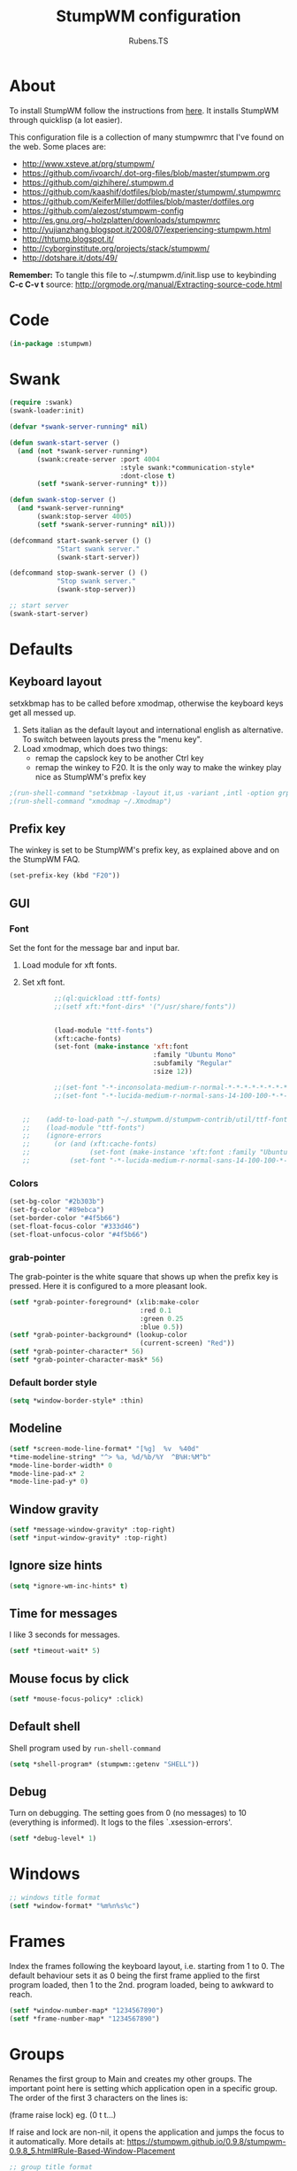 #+TITLE: StumpWM configuration
#+AUTHOR: Rubens.TS
#+EMAIL: rubensts@gmail.com

* About
To install StumpWM follow the instructions from [[http://www.kaashif.co.uk/2015/06/28/hacking-stumpwm-with-common-lisp/index.html][here]]. It installs StumpWM
through quicklisp (a lot easier).

This configuration file is a collection of many stumpwmrc that I've found on the
web. Some places are:

- http://www.xsteve.at/prg/stumpwm/
- https://github.com/ivoarch/.dot-org-files/blob/master/stumpwm.org
- https://github.com/qizhihere/.stumpwm.d
- https://github.com/kaashif/dotfiles/blob/master/stumpwm/.stumpwmrc
- https://github.com/KeiferMiller/dotfiles/blob/master/dotfiles.org
- https://github.com/alezost/stumpwm-config
- http://es.gnu.org/~holzplatten/downloads/stumpwmrc
- http://yujianzhang.blogspot.it/2008/07/experiencing-stumpwm.html
- http://thtump.blogspot.it/
- http://cyborginstitute.org/projects/stack/stumpwm/
- http://dotshare.it/dots/49/

*Remember:* To tangle this file to ~/.stumpwm.d/init.lisp use to keybinding *C-c C-v t*
source: http://orgmode.org/manual/Extracting-source-code.html

* Code

#+BEGIN_SRC lisp :mkdirp yes :tangle ~/.stumpwm.d/init.lisp
(in-package :stumpwm)
#+END_SRC

* Swank

#+BEGIN_SRC lisp :tangle ~/.stumpwm.d/init.lisp
  (require :swank)
  (swank-loader:init)

  (defvar *swank-server-running* nil)

  (defun swank-start-server ()
    (and (not *swank-server-running*)
         (swank:create-server :port 4004
                              :style swank:*communication-style*
                              :dont-close t)
         (setf *swank-server-running* t)))

  (defun swank-stop-server ()
    (and *swank-server-running*
         (swank:stop-server 4005)
         (setf *swank-server-running* nil)))

  (defcommand start-swank-server () ()
              "Start swank server."
              (swank-start-server))

  (defcommand stop-swank-server () ()
              "Stop swank server."
              (swank-stop-server))

  ;; start server
  (swank-start-server)
#+END_SRC

* Defaults
** Keyboard layout
setxkbmap has to be called before xmodmap, otherwise the keyboard
keys get all messed up.

1. Sets italian as the default layout and international english as alternative.
   To switch between layouts press the "menu key".
2. Load xmodmap, which does two things:
   * remap the capslock key to be another Ctrl key
   * remap the winkey to F20. It is the only way to make the winkey play nice as
     StumpWM's prefix key

#+BEGIN_SRC lisp :tangle ~/.stumpwm.d/init.lisp
;(run-shell-command "setxkbmap -layout it,us -variant ,intl -option grp:menu_toggle")
;(run-shell-command "xmodmap ~/.Xmodmap")
#+END_SRC

** Prefix key
The winkey is set to be StumpWM's prefix key, as explained above and on the
StumpWM FAQ.

#+BEGIN_SRC lisp :tangle ~/.stumpwm.d/init.lisp
 (set-prefix-key (kbd "F20"))
#+END_SRC

** GUI
*** Font
Set the font for the message bar and input bar.

1. Load module for xft fonts.
2. Set xft font.

  #+BEGIN_SRC lisp :tangle ~/.stumpwm.d/init.lisp
        ;;(ql:quickload :ttf-fonts)
        ;;(setf xft:*font-dirs* '("/usr/share/fonts"))


        (load-module "ttf-fonts")
        (xft:cache-fonts)
        (set-font (make-instance 'xft:font
                                 :family "Ubuntu Mono"
                                 :subfamily "Regular"
                                 :size 12))

        ;;(set-font "-*-inconsolata-medium-r-normal-*-*-*-*-*-*-*-*-*")
        ;;(set-font "-*-lucida-medium-r-normal-sans-14-100-100-*-*-*-*-*")


;;    (add-to-load-path "~/.stumpwm.d/stumpwm-contrib/util/ttf-fonts")
;;    (load-module "ttf-fonts")
;;    (ignore-errors
;;      (or (and (xft:cache-fonts)
;;               (set-font (make-instance 'xft:font :family "Ubuntu Mono" :subfamily "Regular" :size 12)))
;;          (set-font "-*-lucida-medium-r-normal-sans-14-100-100-*-*-*-*-*")))

  #+END_SRC

*** Colors

#+BEGIN_SRC lisp :tangle ~/.stumpwm.d/init.lisp
  (set-bg-color "#2b303b")
  (set-fg-color "#89ebca")
  (set-border-color "#4f5b66")
  (set-float-focus-color "#333d46")
  (set-float-unfocus-color "#4f5b66")
#+END_SRC

*** grab-pointer
    The grab-pointer is the white square that shows up when the prefix
    key is pressed. Here it is configured to a more pleasant look.

#+BEGIN_SRC lisp :tangle ~/.stumpwm.d/init.lisp
  (setf *grab-pointer-foreground* (xlib:make-color
                                   :red 0.1
                                   :green 0.25
                                   :blue 0.5))
  (setf *grab-pointer-background* (lookup-color
                                   (current-screen) "Red"))
  (setf *grab-pointer-character* 56)
  (setf *grab-pointer-character-mask* 56)
#+END_SRC

*** Default border style

#+BEGIN_SRC lisp :tangle ~/.stumpwm.d/init.lisp
  (setq *window-border-style* :thin)
#+END_SRC

** Modeline

#+BEGIN_SRC lisp :tangle ~/.stumpwm.d/init.lisp
  (setf *screen-mode-line-format* "[%g]  %v  %40d"
  *time-modeline-string* "^> %a, %d/%b/%Y  ^B%H:%M^b"
  *mode-line-border-width* 0
  *mode-line-pad-x* 2
  *mode-line-pad-y* 0)
#+END_SRC

** Window gravity

#+BEGIN_SRC lisp :tangle ~/.stumpwm.d/init.lisp
(setf *message-window-gravity* :top-right)
(setf *input-window-gravity* :top-right)
#+END_SRC

** Ignore size hints

#+BEGIN_SRC lisp :tangle ~/.stumpwm.d/init.lisp
(setq *ignore-wm-inc-hints* t)
#+END_SRC

** Time for messages
   I like 3 seconds for messages.

#+BEGIN_SRC lisp :tangle ~/.stumpwm.d/init.lisp
(setf *timeout-wait* 5)
#+END_SRC

** Mouse focus by click

#+BEGIN_SRC lisp :tangle ~/.stumpwm.d/init.lisp
(setf *mouse-focus-policy* :click)
#+END_SRC

** Default shell
   Shell program used by =run-shell-command=

#+BEGIN_SRC lisp :tangle ~/.stumpwm.d/init.lisp
  (setq *shell-program* (stumpwm::getenv "SHELL"))
#+END_SRC

** Debug
   Turn on debugging. The setting goes from 0 (no messages) to 10
   (everything is informed). It logs to the files `.xsession-errors'.

#+BEGIN_SRC lisp :tangle ~/.stumpwm.d/init.lisp
 (setf *debug-level* 1)
#+END_SRC

* Windows

#+BEGIN_SRC lisp :tangle ~/.stumpwm.d/init.lisp
;; windows title format
(setf *window-format* "%m%n%s%c")
#+END_SRC

* Frames
    Index the frames following the keyboard layout, i.e. starting from
    1 to 0. The default behaviour sets it as 0 being the first frame
    applied to the first program loaded, then 1 to the
    2nd. program loaded, being to awkward to reach.

#+BEGIN_SRC lisp :tangle ~/.stumpwm.d/init.lisp
  (setf *window-number-map* "1234567890")
  (setf *frame-number-map* "1234567890")
#+END_SRC

* Groups
   Renames the first group to Main and creates my other groups. The
   important point here is setting which application open in a
   specific group. The order of the first 3 characters on the lines is:

   (frame raise lock) eg. (0 t t...)

   If raise and lock are non-nil, it opens the application and jumps
   the focus to it automatically.  More details at:
   https://stumpwm.github.io/0.9.8/stumpwm-0.9.8_5.html#Rule-Based-Window-Placement

#+BEGIN_SRC lisp :tangle ~/.stumpwm.d/init.lisp
  ;; group title format
  (setf *group-format* "%s [%n] %t ")

  ;; Rename the first group to Main
  (setf (group-name
         (first (screen-groups (current-screen)))) "Main")

  ;; Create some new virtual desktops (called groups in stumpwm)
  (run-commands "gnewbg Chat" "gnewbg Web" "gnewbg Files" "gnewbg Media")

  ;; Window placement rules
  ;; Clear rules
  (clear-window-placement-rules)

  (define-frame-preference "Main"
      (0 t   t :title "emacs")
    (0 t   t :class "emacsclient")
    (0 t   t :class "XTerm"))

  (define-frame-preference "Chat"
      (0 t   t :class "Skype"))

  (define-frame-preference "Web"
      (0 t   t :class "Chromium")
    (0 t   t :class "Conkeror")
    (0 t   t :class "Firefox"))

  (define-frame-preference "Files"
      (0 t   t :class "Thunar"))

  (define-frame-preference "Media"
      (0 t   t :instance "aumix")
    (0 t   t :class "MPlayer")
    (0 t   t :class "Avidemux")
    (0 t   t :class "Vlc"))
#+END_SRC

* Keybindings
  The keybindings set with *root-map* need the prefix-key.
  The keybindings set with *top-map* don't need prefix-key

** Call programs

#+BEGIN_SRC lisp :tangle ~/.stumpwm.d/init.lisp
;;  (define-key *root-map* (kbd "e")   "emacsclient")
;;  (define-key *root-map* (kbd "c")   "org-capture")
  (define-key *root-map* (kbd "t")   "thunar")
  (define-key *root-map* (kbd "c")   "conkeror")
  (define-key *root-map* (kbd "f")   "firefox")
  (define-key *root-map* (kbd "y")   "skype")
  (define-key *root-map* (kbd "RET") "xterm")
  (define-key *root-map* (kbd "p")   "dmenu")
  (define-key *root-map* (kbd "Shift-q")   "quit")

  (define-key *top-map* (kbd "M-F2") "exec")
#+END_SRC

** Groups

#+BEGIN_SRC lisp :tangle ~/.stumpwm.d/init.lisp
  (define-key *top-map* (kbd "M-F9")    "loadrc")
  (define-key *top-map* (kbd "C-Pause") "grouplist")
  (define-key *top-map* (kbd "Pause")   "gother")

  (define-key *root-map* (kbd "Tab") "gnext-with-window")
  ;;(define-key *root-map* (kbd "ISO_Left_Tab") "gprev-with-window")

  ;; group selection
  (define-key *root-map* (kbd "1") "gselect 1")
  (define-key *root-map* (kbd "2") "gselect 2")
  (define-key *root-map* (kbd "3") "gselect 3")
  (define-key *root-map* (kbd "4") "gselect 4")
  (define-key *root-map* (kbd "5") "gselect 5")
#+END_SRC

** Windows/Frames

#+BEGIN_SRC lisp :tangle ~/.stumpwm.d/init.lisp
  (define-key *root-map* (kbd "o") "only")
  (define-key *root-map* (kbd "z") "windows")

  (define-key *root-map* (kbd "v") "hsplit-2-1")
  (define-key *root-map* (kbd "C-r") "remove-split")

  (define-key *root-map* (kbd "C-Up") "move-window up")
  (define-key *root-map* (kbd "C-Left") "move-window left")
  (define-key *root-map* (kbd "C-Down") "move-window down")
  (define-key *root-map* (kbd "C-Right") "move-window right")

  (define-key *top-map* (kbd "M-Tab") "pull-hidden-next")
  (define-key *top-map* (kbd "M-ISO_Left_Tab") "pull-hidden-previous") ;; with Shift

  (define-key *root-map* (kbd "Delete") "repack-window-numbers")
  (define-key *root-map* (kbd "I") "show-window-properties")

  (define-key *top-map* (kbd "F12") "mode-line")
#+END_SRC

* Applications
  These programs are loaded automatically when StumpWM starts. Only
  loading programs here that won't get messed up in case StumpWM is
  being called from a Display Manager, such as GDM or KDM. If StumpWM
  is called by startx from the terminal, the programs that would be
  called by a DM are called by .xinitrc, so everything works nice.

** Load at Startup

#+BEGIN_SRC lisp :tangle ~/.stumpwm.d/init.lisp
(run-shell-command "thunar --daemon")
(run-shell-command "urxvtd --quiet --opendisplay --fork")
#+END_SRC

** Start/Switch applications

#+BEGIN_SRC lisp :tangle ~/.stumpwm.d/init.lisp
  ;;(defcommand emacs () ()
  ;;"run emacs"
  ;;(run-shell-command "emacsclient -c" '(:class "Emacs")))

  ;;  (defcommand emacsclient () ()
  ;;              "Start a new instance of emacsclient."
  ;;              (run-shell-command "emacsclient -c -a \"\"" '(:class "Emacs")))

  ;;  (defcommand org-capture () ()
  ;;              "Launch org capture inside an emacs client."
  ;;              (run-shell-command
  ;;               "emacsclient -c -a \"\" -e \"(progn (org-capture))\""
  ;;               '(:class "Emacs")))

  (defcommand xterm () ()
              "run an xterm instance"
              (run-shell-command "urxvtc" '(:instance "urxvt")))

  (defcommand dmenu () ()
              "run dmenu"
              (run-shell-command "dmenu_run"))

  (defcommand thunar () ()
              "run thunar"
              (run-or-raise "thunar" '(:class "Thunar")))

  (defcommand conkeror () ()
              "run conkeror"
              (run-or-raise "conkeror" '(:class "Conkeror")))

  (defcommand firefox () ()
              "run firefox"
              (run-or-raise "firefox" '(:class "Firefox")))

  (defcommand skype () ()
              "run skype"
              (run-or-raise "skype" '(:class "Skype")))
#+END_SRC

* Reloading

#+BEGIN_SRC lisp :tangle ~/.stumpwm.d/init.lisp
  (defcommand reinit () ()
    "reinit"
    (run-commands "reload" "loadrc"))
#+END_SRC

* Custom functions
** Vertical split
   A function to horizontally split the window in 2/3 frame
   This is the split I'll want most often. Taken from:
   https://github.com/kaashif/dotfiles/blob/master/stumpwm/.stumpwmrc

#+BEGIN_SRC lisp :tangle ~/.stumpwm.d/init.lisp
  (defcommand hsplit-2-1 () ()
              "hsplit in a 2:1 ratio"
              (hsplit "2/3"))
#+END_SRC

** Screenshot of the screen =using PrtSc=

#+BEGIN_SRC lisp :tangle ~/.stumpwm.d/init.lisp
 (define-key *top-map* (kbd "Print")
   "exec import -window root png:$HOME/Pictures/screenshots/stumpwm-$(date +%s)$$.png")
#+END_SRC

** Random wallpaper

#+BEGIN_SRC lisp :tangle ~/.stumpwm.d/init.lisp
  (defvar *background-image-path* "~/Sync/wallpapers/")
  (defun select-random-background-image ()
    "Select a random image"
    (let ((file-list (directory
                      (concatenate
                       'string *background-image-path* "*.jpg")))
          (*random-state* (make-random-state t)))
      (namestring (nth (random
                        (length file-list)) file-list))))

  (run-shell-command (concatenate
                      'string "feh --bg-scale "
                      (select-random-background-image)))
#+END_SRC

* Stumpwmrc ends here

#+BEGIN_SRC lisp :tangle ~/.stumpwm.d/init.lisp
;; Local Variables:
;; coding: utf-8
;; mode: lisp
;; End:

;;; stumpwmrc ends here
#+END_SRC
